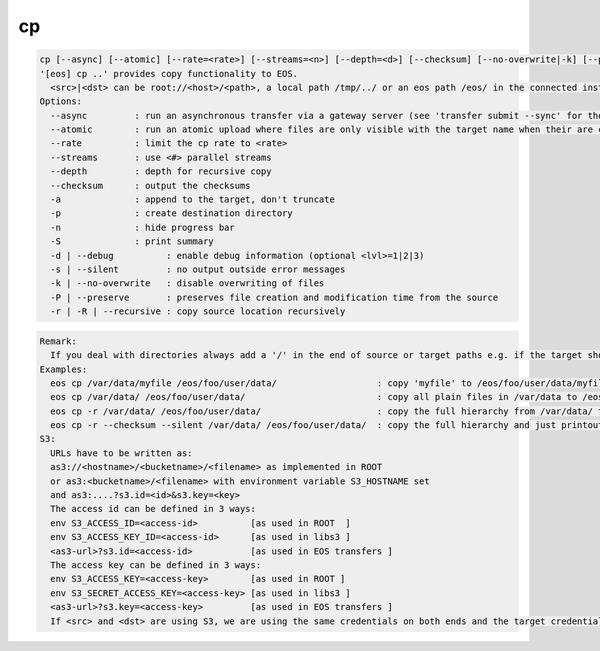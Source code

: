 cp
--

.. code-block:: text

  cp [--async] [--atomic] [--rate=<rate>] [--streams=<n>] [--depth=<d>] [--checksum] [--no-overwrite|-k] [--preserve|-p] [--recursive|-r|-R] [-s|--silent] [-a] [-n] [-S] [-d[=][<lvl>] <src> <dst>
  '[eos] cp ..' provides copy functionality to EOS.
    <src>|<dst> can be root://<host>/<path>, a local path /tmp/../ or an eos path /eos/ in the connected instance
  Options:
    --async         : run an asynchronous transfer via a gateway server (see 'transfer submit --sync' for the full options)
    --atomic        : run an atomic upload where files are only visible with the target name when their are completely uploaded [ adds ?eos.atomic=1 to the target URL ]
    --rate          : limit the cp rate to <rate>
    --streams       : use <#> parallel streams
    --depth         : depth for recursive copy
    --checksum      : output the checksums
    -a              : append to the target, don't truncate
    -p              : create destination directory
    -n              : hide progress bar
    -S              : print summary
    -d | --debug          : enable debug information (optional <lvl>=1|2|3)
    -s | --silent         : no output outside error messages
    -k | --no-overwrite   : disable overwriting of files
    -P | --preserve       : preserves file creation and modification time from the source
    -r | -R | --recursive : copy source location recursively
.. code-block:: text

  Remark: 
    If you deal with directories always add a '/' in the end of source or target paths e.g. if the target should be a directory and not a file put a '/' in the end. To copy a directory hierarchy use '-r' and source and target directories terminated with '/' !
  Examples: 
    eos cp /var/data/myfile /eos/foo/user/data/                   : copy 'myfile' to /eos/foo/user/data/myfile
    eos cp /var/data/ /eos/foo/user/data/                         : copy all plain files in /var/data to /eos/foo/user/data/
    eos cp -r /var/data/ /eos/foo/user/data/                      : copy the full hierarchy from /var/data/ to /eos/foo/user/data/ => empty directories won't show up on the target!
    eos cp -r --checksum --silent /var/data/ /eos/foo/user/data/  : copy the full hierarchy and just printout the checksum information for each file copied!
  S3:
    URLs have to be written as:
    as3://<hostname>/<bucketname>/<filename> as implemented in ROOT
    or as3:<bucketname>/<filename> with environment variable S3_HOSTNAME set
    and as3:....?s3.id=<id>&s3.key=<key>
    The access id can be defined in 3 ways:
    env S3_ACCESS_ID=<access-id>          [as used in ROOT  ]
    env S3_ACCESS_KEY_ID=<access-id>      [as used in libs3 ]
    <as3-url>?s3.id=<access-id>           [as used in EOS transfers ]
    The access key can be defined in 3 ways:
    env S3_ACCESS_KEY=<access-key>        [as used in ROOT ]
    env S3_SECRET_ACCESS_KEY=<access-key> [as used in libs3 ]
    <as3-url>?s3.key=<access-key>         [as used in EOS transfers ]
    If <src> and <dst> are using S3, we are using the same credentials on both ends and the target credentials will overwrite source credentials!
